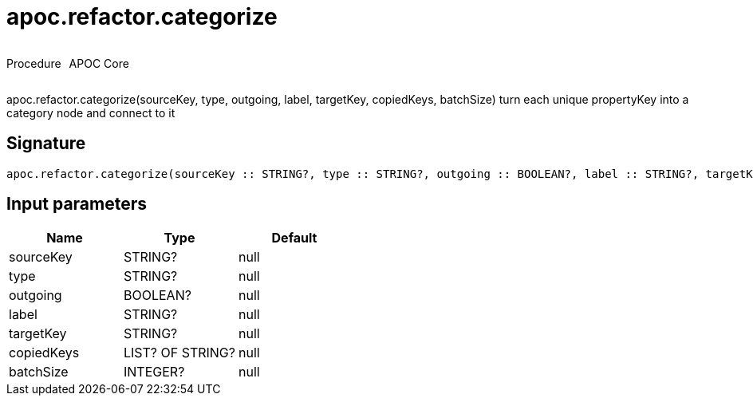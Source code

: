 ////
This file is generated by DocsTest, so don't change it!
////

= apoc.refactor.categorize
:description: This section contains reference documentation for the apoc.refactor.categorize procedure.



++++
<div style='display:flex'>
<div class='paragraph type procedure'><p>Procedure</p></div>
<div class='paragraph release core' style='margin-left:10px;'><p>APOC Core</p></div>
</div>
++++

apoc.refactor.categorize(sourceKey, type, outgoing, label, targetKey, copiedKeys, batchSize) turn each unique propertyKey into a category node and connect to it

== Signature

[source]
----
apoc.refactor.categorize(sourceKey :: STRING?, type :: STRING?, outgoing :: BOOLEAN?, label :: STRING?, targetKey :: STRING?, copiedKeys :: LIST? OF STRING?, batchSize :: INTEGER?) :: VOID
----

== Input parameters
[.procedures, opts=header]
|===
| Name | Type | Default 
|sourceKey|STRING?|null
|type|STRING?|null
|outgoing|BOOLEAN?|null
|label|STRING?|null
|targetKey|STRING?|null
|copiedKeys|LIST? OF STRING?|null
|batchSize|INTEGER?|null
|===

